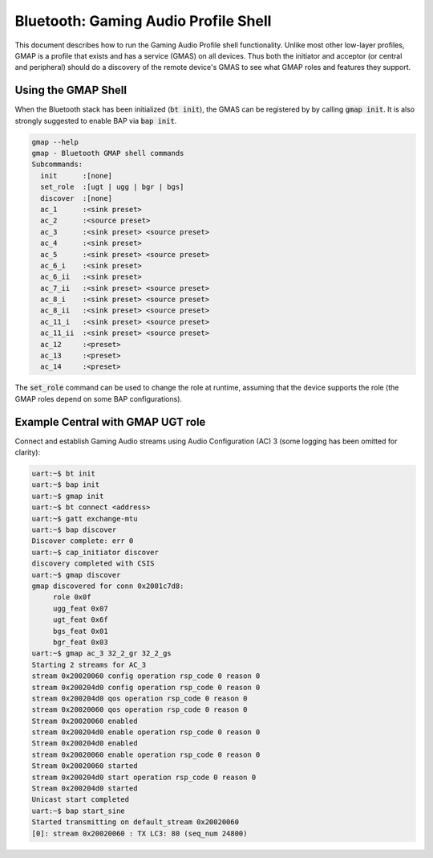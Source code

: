Bluetooth: Gaming Audio Profile Shell
#####################################

This document describes how to run the Gaming Audio Profile shell functionality.
Unlike most other low-layer profiles, GMAP is a profile that exists and has a service (GMAS) on all
devices. Thus both the initiator and acceptor (or central and peripheral) should do a discovery of
the remote device's GMAS to see what GMAP roles and features they support.

Using the GMAP Shell
********************

When the Bluetooth stack has been initialized (:code:`bt init`), the GMAS can be registered by
by calling :code:`gmap init`. It is also strongly suggested to enable BAP via :code:`bap init`.

.. code-block:: console

   gmap --help
   gmap - Bluetooth GMAP shell commands
   Subcommands:
     init      :[none]
     set_role  :[ugt | ugg | bgr | bgs]
     discover  :[none]
     ac_1      :<sink preset>
     ac_2      :<source preset>
     ac_3      :<sink preset> <source preset>
     ac_4      :<sink preset>
     ac_5      :<sink preset> <source preset>
     ac_6_i    :<sink preset>
     ac_6_ii   :<sink preset>
     ac_7_ii   :<sink preset> <source preset>
     ac_8_i    :<sink preset> <source preset>
     ac_8_ii   :<sink preset> <source preset>
     ac_11_i   :<sink preset> <source preset>
     ac_11_ii  :<sink preset> <source preset>
     ac_12     :<preset>
     ac_13     :<preset>
     ac_14     :<preset>

The :code:`set_role` command can be used to change the role at runtime, assuming that the device
supports the role (the GMAP roles depend on some BAP configurations).

Example Central with GMAP UGT role
**********************************

Connect and establish Gaming Audio streams using Audio Configuration (AC) 3
(some logging has been omitted for clarity):

.. code-block:: console

   uart:~$ bt init
   uart:~$ bap init
   uart:~$ gmap init
   uart:~$ bt connect <address>
   uart:~$ gatt exchange-mtu
   uart:~$ bap discover
   Discover complete: err 0
   uart:~$ cap_initiator discover
   discovery completed with CSIS
   uart:~$ gmap discover
   gmap discovered for conn 0x2001c7d8:
        role 0x0f
        ugg_feat 0x07
        ugt_feat 0x6f
        bgs_feat 0x01
        bgr_feat 0x03
   uart:~$ gmap ac_3 32_2_gr 32_2_gs
   Starting 2 streams for AC_3
   stream 0x20020060 config operation rsp_code 0 reason 0
   stream 0x200204d0 config operation rsp_code 0 reason 0
   stream 0x200204d0 qos operation rsp_code 0 reason 0
   stream 0x20020060 qos operation rsp_code 0 reason 0
   Stream 0x20020060 enabled
   stream 0x200204d0 enable operation rsp_code 0 reason 0
   Stream 0x200204d0 enabled
   stream 0x20020060 enable operation rsp_code 0 reason 0
   Stream 0x20020060 started
   stream 0x200204d0 start operation rsp_code 0 reason 0
   Stream 0x200204d0 started
   Unicast start completed
   uart:~$ bap start_sine
   Started transmitting on default_stream 0x20020060
   [0]: stream 0x20020060 : TX LC3: 80 (seq_num 24800)
